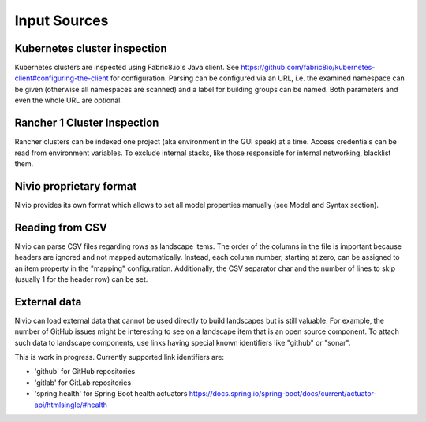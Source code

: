Input Sources
=============


Kubernetes cluster inspection
-----------------------------

Kubernetes clusters are inspected using Fabric8.io's Java client. See https://github.com/fabric8io/kubernetes-client#configuring-the-client
for configuration. Parsing can be configured via an URL, i.e. the examined namespace can be given (otherwise all namespaces
are scanned) and a label for building groups can be named. Both parameters and even the whole URL are optional.

.. code-block:: yaml
   :linenos:

    identifier: k8s:example
    name: Kubernetes example
    sources:
      - url: http://192.168.99.100?namespace=mynamespace&groupLabel=labelToUseForGrouping
        format: kubernetes



Rancher 1 Cluster Inspection
----------------------------

Rancher clusters can be indexed one project (aka environment in the GUI speak) at a time. Access credentials can be read
from environment variables. To exclude internal stacks, like those responsible for internal networking, blacklist them.

.. code-block:: yaml
   :linenos:

    identifier: rancher:example
    name: Rancher 1.6 API example
    config:
      groupBlacklist: [".*infra.*"]

    sources:
      - url: "http://rancher-server/v2-beta/"
        projectName: Default
        apiAccessKey: ${API_ACCESS_KEY}
        apiSecretKey: ${API_SECRET_KEY}
        format: rancher1



Nivio proprietary format
------------------------

Nivio provides its own format which allows to set all model properties manually (see Model and Syntax section).

Reading from CSV
-----------------------------

Nivio can parse CSV files regarding rows as landscape items. The order of the columns in the file is important because
headers are ignored and not mapped automatically. Instead, each column number, starting at zero, can be assigned to an
item property in the "mapping" configuration. Additionally, the CSV separator char and the number of lines to
skip (usually 1 for the header row) can be set.

.. code-block:: yaml
   :linenos:

    sources:
     - url: "./services/test.csv"
       format: csv
       mapping:
         identifier: 1
         name: 0
         description: 2
         providedBy: 3
       separator: ";"
       skipLines: 1


External data
-------------

Nivio can load external data that cannot be used directly to build landscapes but is still valuable. For example, the
number of GitHub issues might be interesting to see on a landscape item that is an open source component. To attach such
data to landscape components, use links having special known identifiers like "github" or "sonar".

This is work in progress. Currently supported link identifiers are:

* 'github' for GitHub repositories
* 'gitlab' for GitLab repositories
* 'spring.health' for Spring Boot health actuators https://docs.spring.io/spring-boot/docs/current/actuator-api/htmlsingle/#health

.. code-block:: yaml
   :linenos:

    items:
      - identifier: nivio
        links:
          github: https://github.com/dedica-team/nivio
          spring.health: http://localhost:8090/actuator/health
          # sonar: http://hihi.huhu not implemented yet

